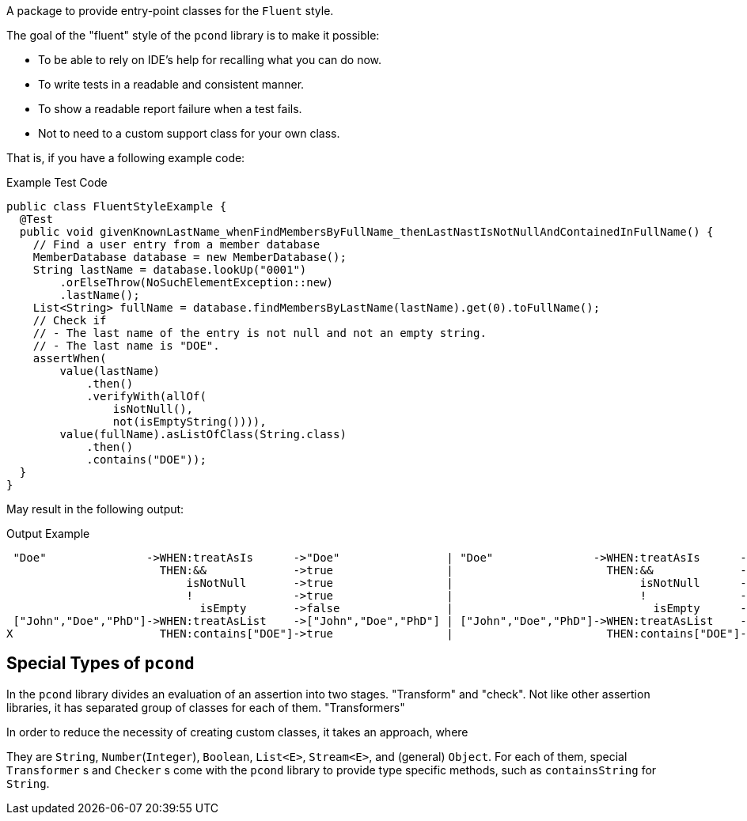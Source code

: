 A package to provide entry-point classes for the `Fluent` style.

The goal of the "fluent" style of the `pcond` library is to make it possible:

- To be able to rely on IDE's help for recalling what you can do now.
- To write tests in a readable and consistent manner.
- To show a readable report failure when a test fails.
- Not to need to a custom support class for your own class.

That is, if you have a following example code:

[source, java]
.Example Test Code
----
public class FluentStyleExample {
  @Test
  public void givenKnownLastName_whenFindMembersByFullName_thenLastNastIsNotNullAndContainedInFullName() {
    // Find a user entry from a member database
    MemberDatabase database = new MemberDatabase();
    String lastName = database.lookUp("0001")
        .orElseThrow(NoSuchElementException::new)
        .lastName();
    List<String> fullName = database.findMembersByLastName(lastName).get(0).toFullName();
    // Check if
    // - The last name of the entry is not null and not an empty string.
    // - The last name is "DOE".
    assertWhen(
        value(lastName)
            .then()
            .verifyWith(allOf(
                isNotNull(),
                not(isEmptyString()))),
        value(fullName).asListOfClass(String.class)
            .then()
            .contains("DOE"));
  }
}
----

May result in the following output:

[%nowrap]
.Output Example
----
 "Doe"               ->WHEN:treatAsIs      ->"Doe"                | "Doe"               ->WHEN:treatAsIs      ->"Doe"
                       THEN:&&             ->true                 |                       THEN:&&             ->true
                           isNotNull       ->true                 |                            isNotNull      ->true
                           !               ->true                 |                            !              ->true
                             isEmpty       ->false                |                              isEmpty      ->false
 ["John","Doe","PhD"]->WHEN:treatAsList    ->["John","Doe","PhD"] | ["John","Doe","PhD"]->WHEN:treatAsList    ->["John","Doe","PhD"]
X                      THEN:contains["DOE"]->true                 |                       THEN:contains["DOE"]->false
----

== Special Types of `pcond`

In the `pcond` library divides an evaluation of an assertion into two stages.
"Transform" and "check".
Not like other assertion libraries, it has separated group of classes for each of them.
"Transformers"

In order to reduce the necessity of creating custom classes, it takes an approach, where

They are `String`, `Number`(`Integer`), `Boolean`, `List<E>`, `Stream<E>`, and (general) `Object`.
For each of them, special `Transformer` s and `Checker` s come with the `pcond` library to provide type specific methods, such as `containsString` for `String`.



